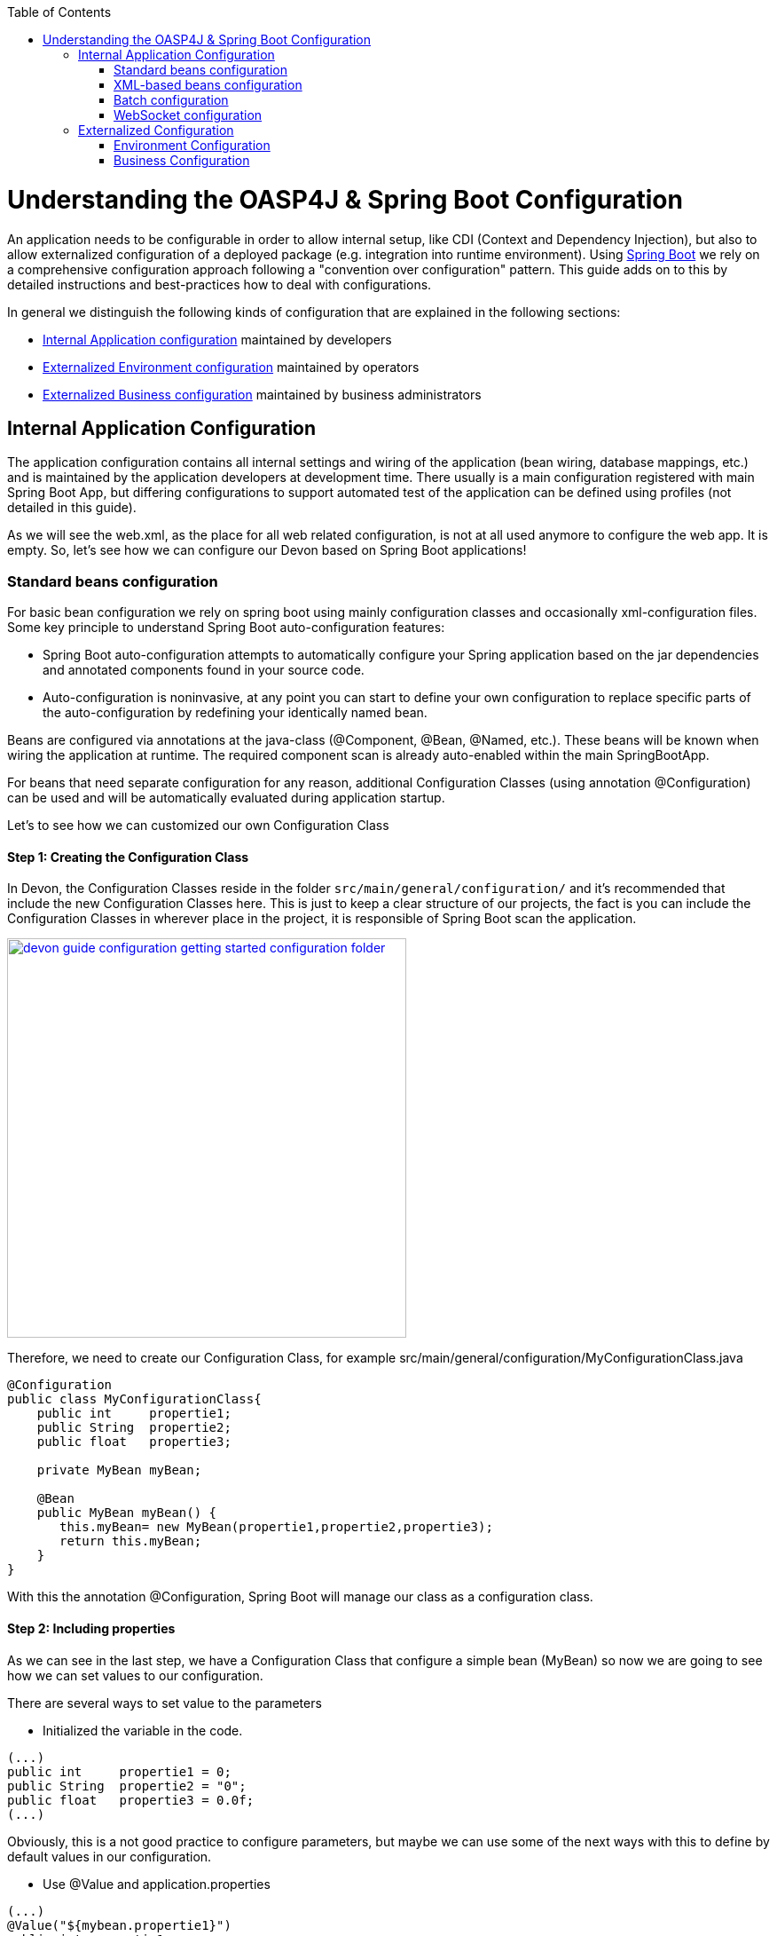 :toc: macro
toc::[]

= Understanding the OASP4J & Spring Boot Configuration

An application needs to be configurable in order to allow internal setup, like CDI (Context and Dependency Injection), but also to allow externalized configuration of a deployed package (e.g. integration into runtime environment). Using http://docs.spring.io/spring-boot/docs/current-SNAPSHOT/reference/htmlsingle/[Spring Boot] we rely on a comprehensive configuration approach following a "convention over configuration" pattern. This guide adds on to this by detailed instructions and best-practices how to deal with configurations.

In general we distinguish the following kinds of configuration that are explained in the following sections:

* xref:internal-application-configuration[Internal Application configuration] maintained by developers
* xref:externalized-environment-configuration[Externalized Environment configuration] maintained by operators
* xref:business-configuration[Externalized Business configuration] maintained by business administrators

== Internal Application Configuration

The application configuration contains all internal settings and wiring of the application (bean wiring, database mappings, etc.) and is maintained by the application developers at development time. There usually is a main configuration registered with main Spring Boot App, but differing configurations to support automated test of the application can be defined using profiles (not detailed in this guide).

As we will see the web.xml, as the place for all web related configuration, is not at all used anymore to configure the web app. It is empty. So, let's see how we can configure our Devon based on Spring Boot applications!

=== Standard beans configuration

For basic bean configuration we rely on spring boot using mainly configuration classes and occasionally xml-configuration files. Some key principle to understand Spring Boot auto-configuration features:

* Spring Boot auto-configuration attempts to automatically configure your Spring application based on the jar dependencies and annotated components found in your source code. 

* Auto-configuration is noninvasive, at any point you can start to define your own configuration to replace specific parts of the auto-configuration by redefining your identically named bean.
 
Beans are configured via annotations at the java-class (@Component, @Bean, @Named, etc.).
These beans will be known when wiring the application at runtime. The required component scan is already auto-enabled within the main SpringBootApp.

For beans that need separate configuration for any reason, additional Configuration Classes (using annotation @Configuration) can be used and will be automatically evaluated during application startup. 

Let's to see how we can customized our own Configuration Class

==== Step 1: Creating the Configuration Class

In Devon, the Configuration Classes reside in the folder `src/main/general/configuration/` and it's recommended that include the new Configuration Classes here. This is just to keep a clear structure of our projects, the fact is you can include the Configuration Classes in wherever place in the project, it is responsible of Spring Boot scan the application.

image::images/devonfw-getting-started-conf/devon_guide_configuration_getting_started_configuration_folder.PNG[,width="450", link="https://github.com/devonfw/devon-guide/wiki/images/devonfw-getting-started-conf/devon_guide_configuration_getting_started_configuration_folder.PNG"]

Therefore, we need to create our Configuration Class, for example src/main/general/configuration/MyConfigurationClass.java

[source,java]
----
@Configuration
public class MyConfigurationClass{
    public int     propertie1;
    public String  propertie2;
    public float   propertie3;
    
    private MyBean myBean;

    @Bean
    public MyBean myBean() { 
       this.myBean= new MyBean(propertie1,propertie2,propertie3);
       return this.myBean;
    } 
}
----

With this the annotation @Configuration, Spring Boot will manage our class as a configuration class.

==== Step 2: Including properties

As we can see in the last step, we have a Configuration Class that configure a simple bean (MyBean) so now we are going to see how we can set values to our configuration.

There are several ways to set value to the parameters

* Initialized the variable in the code.

[source,java]
---- 
(...)
public int     propertie1 = 0;
public String  propertie2 = "0";
public float   propertie3 = 0.0f;
(...)
----

Obviously, this is a not good practice to configure parameters, but maybe we can use some of the next ways with this to define by default values in our configuration.

* Use @Value and application.properties

[source,java]
---- 
(...)
@Value("${mybean.propertie1}")
public int propertie1;

@Value("${mybean.propertie2}")
public String propertie2;

@Value("${mybean.propertie3}")
public float propertie3;
(...)
----

And now we need to define the properties in the application.properties. We can define the properties on /main/resources/application.properties or /main/resources/config/application.properties. If we are running the server with the embedded Tomcat of the application, we can use the both files, but if we are deploying the application on a external Tomcat we need to define our properties in the first file. 

image::images/devonfw-getting-started-conf/devon_guide_configuration_getting_started_application.properties_files.PNG[,width="450", link="https://github.com/devonfw/devon-guide/wiki/images/devonfw-getting-started-conf/devon_guide_configuration_getting_started_application.properties_files.PNG"]

Learn more about how to run the application https://github.com/devonfw/devon/wiki/tutorial-sample[here].

[source,java]
----  
mybean.propertie1=0
mybean.propertie2=0
mybean.propertie3=0.0f
----

* Use @ConfigurationProperties and application.properties

[source,java]
----
@Configuration
@ConfigurationProperties(prefix = "mybean")
public class MyConfigurationClass{
    public int     propertie1;
    public String  propertie2;
    public float   propertie3;

//WE NEED TO IMPLEMENT THE GETTERS AND SETTERS OF THE VARIABLES
}
----

As you can see, now Spring Boot will mapping in the variables the value of the properties under the prefix "mybean". Therefore, we need just include these in the file application.properties as in the @Value example.




=== XML-based beans configuration
It is still possible and allowed to provide (bean-) configurations using xml, though not recommended. These configuration files are no more bundled via a main xml config file but loaded individually from their respective owners, e.g. for unit-tests:

[source, java]
@SpringApplicationConfiguration(classes = { SpringBootApp.class }, locations = { "classpath:/config/app/batch/beans-productimport.xml" })
public class ProductImportJobTest extends AbstractSpringBatchIntegrationTest {
...

Configuration XML-files reside in an adequately named subfolder of:

`src/main/resources/app`


=== Batch configuration
In the directory `src/main/resources/config/app/batch` we place the configuration for the batch jobs. Each file within this directory represents one batch job.

=== WebSocket configuration
A websocket endpoint is configured within the business package as a Spring configuration class. The annotation @EnableWebSocketMessageBroker makes Spring Boot registering this endpoint.
 
[source, java]
package io.oasp.gastronomy.restaurant.salesmanagement.websocket.config;
...
@Configuration
@EnableWebSocketMessageBroker
public class WebSocketConfig extends AbstractWebSocketMessageBrokerConfigurer {
...

== Externalized Configuration

Externalized configuration is a configuration that is provided separately to a deployment package and can be maintained undisturbed by redeployments.

=== Environment Configuration

The environment configuration contains configuration parameters (typically port numbers, host names, passwords, logins, timeouts, certificates, etc.) specific for the different environments. These are under the control of the operators responsible for the application. 

The environment configuration is maintained in `application.properties` files, defining various properties. 
These properties are explained in the corresponding configuration sections of the guides for each topic:

* link:guide-dataaccess-layer#database-system-and-access[persistence configuration]
* link:guide-service-layer#jax-rs-configuration[service configuration]
* link:guide-logging#configuration[logging guide]

There are two properties files already contained within the example server:

* `src/main/resources/application.properties` providing a default configuration - bundled and deployed with the application package. It further acts as a template to derive a tailored minimal environment-specific configuration.
* `src/main/resources/config/application.properties` providing additional properties only required at development time (for all local deployment scenarios). This property file is excluded from all packaging.

Where to actually put a tailored application.properties file after deployment depends on the deployment strategy:

* standalone runnable Spring Boot App using embedded tomcat: put a tailored copy of application.properties into `installpath/config/`
* dedicated tomcat (one tomcat per app): put a tailored copy of application.properties into `tomcat/lib/config`
* tomcat serving a number of apps (requires expanding the wars): put a tailored copy of application.properties into `tomcat/webapps/<app>/WEB-INF/classes/config`

In this `application.properties` you only define the minimum properties that are environment specific and inherit everything else from the bundled `src/main/resources/application.properties`. In any case, make very sure that the classloader will find the file.

Make sure your properties are thoroughly documented by providing a comment to each property. This inline documentation is most valuable for your operating department. 

=== Business Configuration
The business configuration contains all business configuration values of the application, which can be edited by administrators through the GUI. The business configuration values are stored in the database in key/value pairs.

The database table `business_configuration` has the following columns:

* ID
* Property name
* Property type (Boolean, Integer, String)
* Property value
* Description

According to the entries in this table, the administrative GUI shows a generic form to change business configuration. The hierachy of the properties determines the place in the GUI, so the GUI bundles properties from the same hierarchy level and name. Boolean values are shown as checkboxes, integer and string values as text fields. The properties are read and saved in a typed form, an error is raised if you try to save a string in an integer property for example.

We recommend the following base layout for the hierarchical business configuration:

`component.[subcomponent].[subcomponent].propertyname`